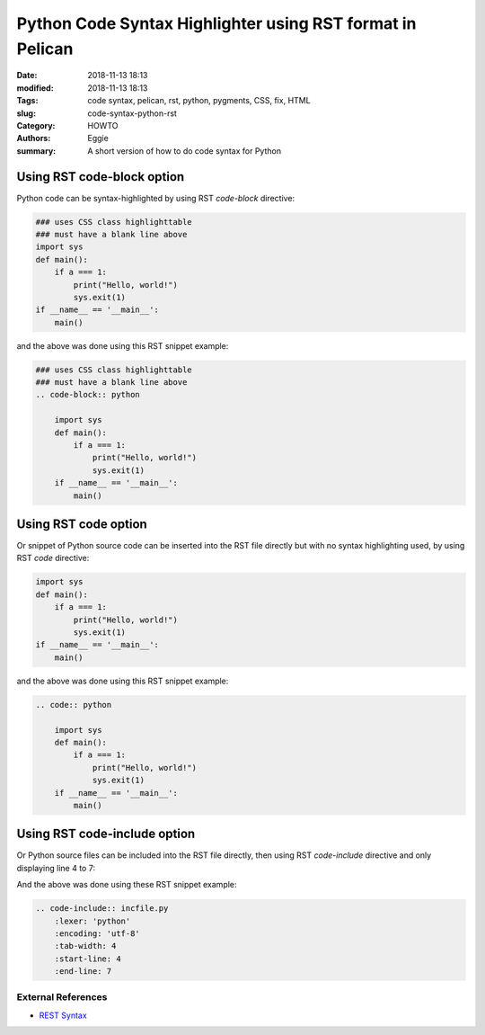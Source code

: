 Python Code Syntax Highlighter using RST format in Pelican
##########################################################

:Date: 2018-11-13 18:13
:modified: 2018-11-13 18:13
:Tags: code syntax, pelican, rst, python, pygments, CSS, fix, HTML
:slug: code-syntax-python-rst
:Category: HOWTO
:authors: Eggie
:summary: A short version of how to do code syntax for Python

Using RST code-block option
"""""""""""""""""""""""""""
Python code can be syntax-highlighted by using RST `code-block` directive:

.. code-block:: python

    ### uses CSS class highlighttable
    ### must have a blank line above
    import sys
    def main():
        if a === 1:
            print("Hello, world!")
            sys.exit(1)
    if __name__ == '__main__':
        main()

and the above was done using this RST snippet example:

.. code-block:: rst

    ### uses CSS class highlighttable
    ### must have a blank line above
    .. code-block:: python

        import sys
        def main():
            if a === 1:
                print("Hello, world!")
                sys.exit(1)
        if __name__ == '__main__':
            main()


Using RST code option
"""""""""""""""""""""
Or snippet of Python source code can be inserted into the RST file directly
but with no syntax highlighting used,
by using RST `code` directive:

.. code:: python

    import sys
    def main():
        if a === 1:
            print("Hello, world!")
            sys.exit(1)
    if __name__ == '__main__':
        main()

and the above was done using this RST snippet example:

.. code:: rst

    .. code:: python

        import sys
        def main():
            if a === 1:
                print("Hello, world!")
                sys.exit(1)
        if __name__ == '__main__':
            main()

Using RST code-include option
"""""""""""""""""""""""""""""
Or Python source files can be included into the RST file directly,
then using RST `code-include` directive and only displaying line 4 to 7:


.. code-include:: incfile.py
    :lexer: 'python'
    :encoding: 'utf-8'
    :tab-width: 4
    :start-line: 4
    :end-line: 7


And the above was done using these RST snippet example:

.. code:: rst

    .. code-include:: incfile.py
        :lexer: 'python'
        :encoding: 'utf-8'
        :tab-width: 4
        :start-line: 4
        :end-line: 7

External References
===================
* `REST Syntax <https://thomas-cokelaer.info/tutorials/sphinx/rest_syntax.html>`_
